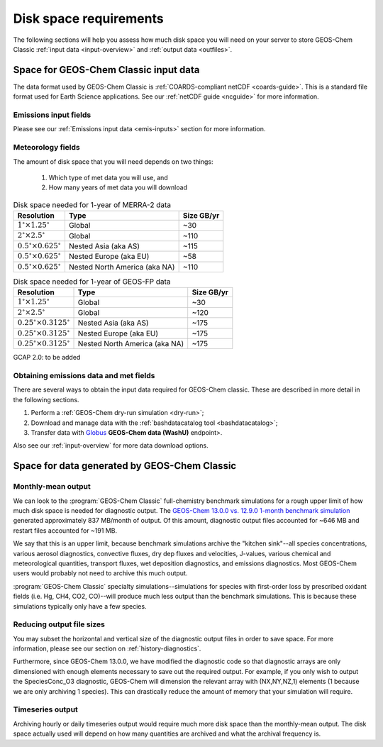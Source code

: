 .. _req-hard-disk:

#######################
Disk space requirements
#######################

The following sections will help you assess how much disk space you
will need on your server to store GEOS-Chem Classic :ref:`input data
<input-overview>` and :ref:`output data <outfiles>`.

.. _req-hard-disk-limits:

======================================
Space for GEOS-Chem Classic input data
======================================

The data format used by GEOS-Chem Classic is :ref:`COARDS-compliant
netCDF <coards-guide>`. This is a standard file format used for Earth
Science applications. See our :ref:`netCDF guide <ncguide>` for more
information.

.. _req-hard-disk-emis:

Emissions input fields
----------------------

Please see our :ref:`Emissions input data <emis-inputs>` section for
more information.

.. _req-hard-disk-met:

Meteorology fields
------------------

The amount of disk space that you will need depends on two things:

  1. Which type of met data you will use, and
  2. How many years of met data you will download

.. _merra2-size-table:

.. table:: Disk space needed for 1-year of MERRA-2 data

   +--------------------------------------------+------------------+--------+
   | Resolution                                 | Type             | Size   |
   |                                            |                  | GB/yr  |
   +============================================+==================+========+
   | :math:`1^{\circ}{\times}1.25^{\circ}`      | Global           | ~30    |
   +--------------------------------------------+------------------+--------+
   | :math:`2^{\circ}{\times}2.5^{\circ}`       | Global           | ~110   |
   +--------------------------------------------+------------------+--------+
   | :math:`0.5^{\circ}{\times}0.625^{\circ}`   | Nested Asia      | ~115   |
   |                                            | (aka AS)         |        |
   +--------------------------------------------+------------------+--------+
   | :math:`0.5^{\circ}{\times}0.625^{\circ}`   | Nested Europe    | ~58    |
   |                                            | (aka EU)         |        |
   +--------------------------------------------+------------------+--------+
   | :math:`0.5^{\circ}{\times}0.625^{\circ}`   | Nested North     | ~110   |
   |                                            | America (aka NA) |        |
   +--------------------------------------------+------------------+--------+

.. _geosfp-size-table:

.. table:: Disk space needed for 1-year of GEOS-FP data

   +--------------------------------------------+------------------+--------+
   | Resolution                                 | Type             | Size   |
   |                                            |                  | GB/yr  |
   +============================================+==================+========+
   | :math:`1^{\circ}{\times}1.25^{\circ}`      | Global           | ~30    |
   +--------------------------------------------+------------------+--------+
   | :math:`2^{\circ}{\times}2.5^{\circ}`       | Global           | ~120   |
   +--------------------------------------------+------------------+--------+
   | :math:`0.25^{\circ}{\times}0.3125^{\circ}` | Nested Asia      | ~175   |
   |                                            | (aka AS)         |        |
   +--------------------------------------------+------------------+--------+
   | :math:`0.25^{\circ}{\times}0.3125^{\circ}` | Nested Europe    | ~175   |
   |                                            | (aka EU)         |        |
   +--------------------------------------------+------------------+--------+
   | :math:`0.25^{\circ}{\times}0.3125^{\circ}` | Nested North     | ~175   |
   |                                            | America (aka NA) |        |
   +--------------------------------------------+------------------+--------+

GCAP 2.0: to be added

.. _obtaining-emissions-data-and-met-fields:

Obtaining emissions data and met fields
---------------------------------------

There are several ways to obtain the input data required for GEOS-Chem
classic.  These are described in more detail in the following
sections.

#. Perform a :ref:`GEOS-Chem dry-run simulation <dry-run>`;
#. Download and manage data with the :ref:`bashdatacatalog tool
   <bashdatacatalog>`;
#. Transfer data with `Globus <https://www.globus.org/data-transfer>`_
   **GEOS-Chem data (WashU)** endpoint>.

Also see our :ref:`input-overview` for more data download options.

.. _data-generated-by-geos-chem:

=============================================
Space for data generated by GEOS-Chem Classic
=============================================

.. _monthly-mean-output:

Monthly-mean output
-------------------

We can look to the :program:`GEOS-Chem Classic` full-chemistry
benchmark simulations for a rough upper limit of how much disk space
is needed for diagnostic output.  The `GEOS-Chem 13.0.0 vs. 12.9.0
1-month benchmark simulation
<https://wiki.geos-chem.org/GEOS-Chem_13.0.0#GEOS-Chem_Classic_13.0.0_vs_12.9.0>`_
generated approximately 837 MB/month of output.  Of this amount,
diagnostic output files accounted for ~646 MB and restart files
accounted for ~191 MB.

We say that this is an upper limit, because benchmark simulations
archive the "kitchen sink"--all species concentrations, various
aerosol diagnostics, convective fluxes, dry dep fluxes and velocities,
J-values, various chemical and meteorological quantities, transport
fluxes,  wet deposition diagnostics, and emissions diagnostics.  Most
GEOS-Chem users would probably not need to archive this much output.

:program:`GEOS-Chem Classic` specialty simulations--simulations for
species with first-order loss by prescribed oxidant fields (i.e. Hg,
CH4, CO2, CO)--will produce much less output than the benchmark
simulations. This is because these simulations typically only have a
few species.

.. _reducing-output-file-sizes:

Reducing output file sizes
--------------------------

You may subset the horizontal and vertical size of the diagnostic
output files in order to save space.  For more information, please see
our section on :ref:`history-diagnostics`.

Furthermore, since GEOS-Chem 13.0.0, we have modified the diagnostic
code so that diagnostic arrays are only dimensioned with enough
elements necessary to save out the required output.  For example, if
you only wish to output the SpeciesConc_O3 diagnostic, GEOS-Chem will
dimension the relevant array with (NX,NY,NZ,1) elements (1 because we
are only archiving 1 species).  This can drastically reduce the amount
of memory that your simulation will require.

.. _timeseries-output:

Timeseries output
-----------------

Archiving hourly or daily timeseries output would require much more
disk space than the monthly-mean output.  The disk space actually used
will depend on how many quantities are archived and what the archival
frequency is.
